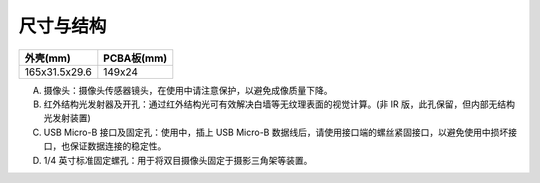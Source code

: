 .. _mynteye_surface:

尺寸与结构
============

============= ===========
外壳(mm)       PCBA板(mm)
============= ===========
165x31.5x29.6 149x24
============= ===========

.. image:: ../../images/mynteye_surface_zh-Hans.jpg

A. 摄像头：摄像头传感器镜头，在使用中请注意保护，以避免成像质量下降。
B. 红外结构光发射器及开孔：通过红外结构光可有效解决白墙等无纹理表面的视觉计算。(非 IR 版，此孔保留，但内部无结构光发射装置)
C. USB Micro-B 接口及固定孔：使用中，插上 USB Micro-B 数据线后，请使用接口端的螺丝紧固接口，以避免使用中损坏接口，也保证数据连接的稳定性。
D. 1/4 英寸标准固定螺孔：用于将双目摄像头固定于摄影三角架等装置。
